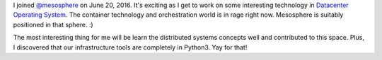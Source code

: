 .. title: Mesosphere Ahoy!
.. slug: mesosphere-ahoy
.. date: 2016-06-30 22:48:52 UTC-07:00
.. tags: work
.. category: 
.. link: 
.. description: 
.. type: text

I joined `@mesosphere`_ on June 20, 2016. It's exciting as I get to work on some interesting technology in `Datacenter
Operating System`_. The container technology and orchestration world is in rage right now. Mesosphere is suitably
positioned in that sphere. :)

The most interesting thing for me will be learn the distributed systems concepts well and contributed to this space.
Plus, I discovered that our infrastructure tools are completely in Python3. Yay for that!

.. _`@mesosphere`: http://www.twitter.com/mesosphere
.. _`Datacenter Operating System`: http://dcos.io

